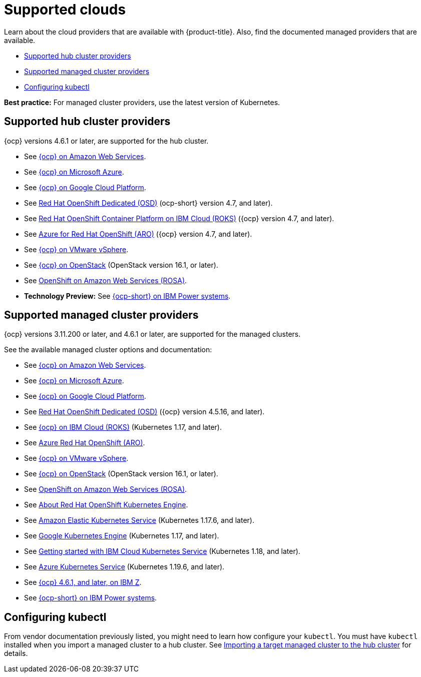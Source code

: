 [#supported-clouds]
= Supported clouds

Learn about the cloud providers that are available with {product-title}.
Also, find the documented managed providers that are available.

* <<supported-hub-cluster-providers,Supported hub cluster providers>>
* <<supported-managed-cluster-providers,Supported managed cluster providers>>
* <<configuring-kubectl,Configuring kubectl>>

*Best practice:* For managed cluster providers, use the latest version of Kubernetes.

[#supported-hub-cluster-providers]
== Supported hub cluster providers

{ocp} versions 4.6.1 or later, are supported for the hub cluster.

* See https://access.redhat.com/documentation/en-us/openshift_container_platform/4.8/html/installing/installing-on-aws[{ocp} on Amazon Web Services]. 
* See https://access.redhat.com/documentation/en-us/openshift_container_platform/4.8/html/installing/installing-on-azure[{ocp} on Microsoft Azure].
* See https://access.redhat.com/documentation/en-us/openshift_container_platform/4.8/html/installing/installing-on-gcp[{ocp} on Google Cloud Platform].
* See https://access.redhat.com/documentation/en-us/openshift_dedicated/4/[Red Hat OpenShift Dedicated (OSD)] (ocp-short} version 4.7, and later).
* See https://cloud.ibm.com/docs/openshift?topic=openshift-clusters[Red Hat OpenShift Container Platform on IBM Cloud (ROKS)] ({ocp} version 4.7, and later).
* See https://docs.microsoft.com/en-us/azure/openshift/[Azure for Red Hat OpenShift (ARO)] ({ocp} version 4.7, and later).
* See https://access.redhat.com/documentation/en-us/openshift_container_platform/4.8/html-single/installing/index#installing-on-vsphere[{ocp} on VMware vSphere].
* See https://access.redhat.com/documentation/en-us/openshift_container_platform/4.8/html-single/installing/index#installing-on-openstack[{ocp} on OpenStack] (OpenStack version 16.1, or later).
* See https://www.openshift.com/learn/partners/amazon-web-services[OpenShift on Amazon Web Services (ROSA)].
* *Technology Preview:* See https://access.redhat.com/documentation/en-us/openshift_container_platform/4.8/html-single/installing/index#installing-on-ibm-power-systems[{ocp-short} on IBM Power systems].

[#supported-managed-cluster-providers]
== Supported managed cluster providers

{ocp} versions 3.11.200 or later, and 4.6.1 or later, are supported for the managed clusters.

See the available managed cluster options and documentation:

* See https://access.redhat.com/documentation/en-us/openshift_container_platform/4.8/html/installing/installing-on-aws[{ocp} on Amazon Web Services]. 
* See https://access.redhat.com/documentation/en-us/openshift_container_platform/4.8/html/installing/installing-on-azure[{ocp} on Microsoft Azure].
* See https://access.redhat.com/documentation/en-us/openshift_container_platform/4.8/html/installing/installing-on-gcp[{ocp} on Google Cloud Platform].
* See https://access.redhat.com/documentation/en-us/openshift_dedicated/4/[Red Hat OpenShift Dedicated (OSD)] ({ocp} version 4.5.16, and later).
* See https://cloud.ibm.com/docs/openshift?topic=openshift-clusters[{ocp} on IBM Cloud (ROKS)] (Kubernetes 1.17, and later).
* See https://docs.microsoft.com/en-us/azure/openshift/[Azure Red Hat OpenShift (ARO)].
* See https://access.redhat.com/documentation/en-us/openshift_container_platform/4.8/html-single/installing/index#installing-on-vsphere[{ocp} on VMware vSphere].
* See https://access.redhat.com/documentation/en-us/openshift_container_platform/4.8/html-single/installing/index#installing-on-openstack[{ocp} on OpenStack] (OpenStack version 16.1, or later).
* See https://www.redhat.com/en/partners/amazon-web-services[OpenShift on Amazon Web Services (ROSA)].
* See https://docs.openshift.com/container-platform/4.8/welcome/oke_about.html[About Red Hat OpenShift Kubernetes Engine].
* See https://aws.amazon.com/eks/[Amazon Elastic Kubernetes Service] (Kubernetes 1.17.6, and later).
* See https://cloud.google.com/kubernetes-engine/[Google Kubernetes Engine] (Kubernetes 1.17, and later).
* See https://cloud.ibm.com/docs/containers?topic=containers-getting-started[Getting started with IBM Cloud Kubernetes Service] (Kubernetes 1.18, and later).
* See https://azure.microsoft.com/en-us/services/kubernetes-service/[Azure Kubernetes Service] (Kubernetes 1.19.6, and later).
* See https://docs.openshift.com/container-platform/latest/installing/installing_ibm_z/installing-ibm-z.html[{ocp} 4.6.1, and later, on IBM Z].
* See https://access.redhat.com/documentation/en-us/openshift_container_platform/4.8/html-single/installing/index#installing-on-ibm-power-systems[{ocp-short} on IBM Power systems].

[#configuring-kubectl]
== Configuring kubectl

From vendor documentation previously listed, you might need to learn how configure your `kubectl`.
You must have `kubectl` installed when you import a managed cluster to a hub cluster. See xref:../clusters/import.adoc#importing-a-target-managed-cluster-to-the-hub-cluster[Importing a target managed cluster to the hub cluster] for details.
